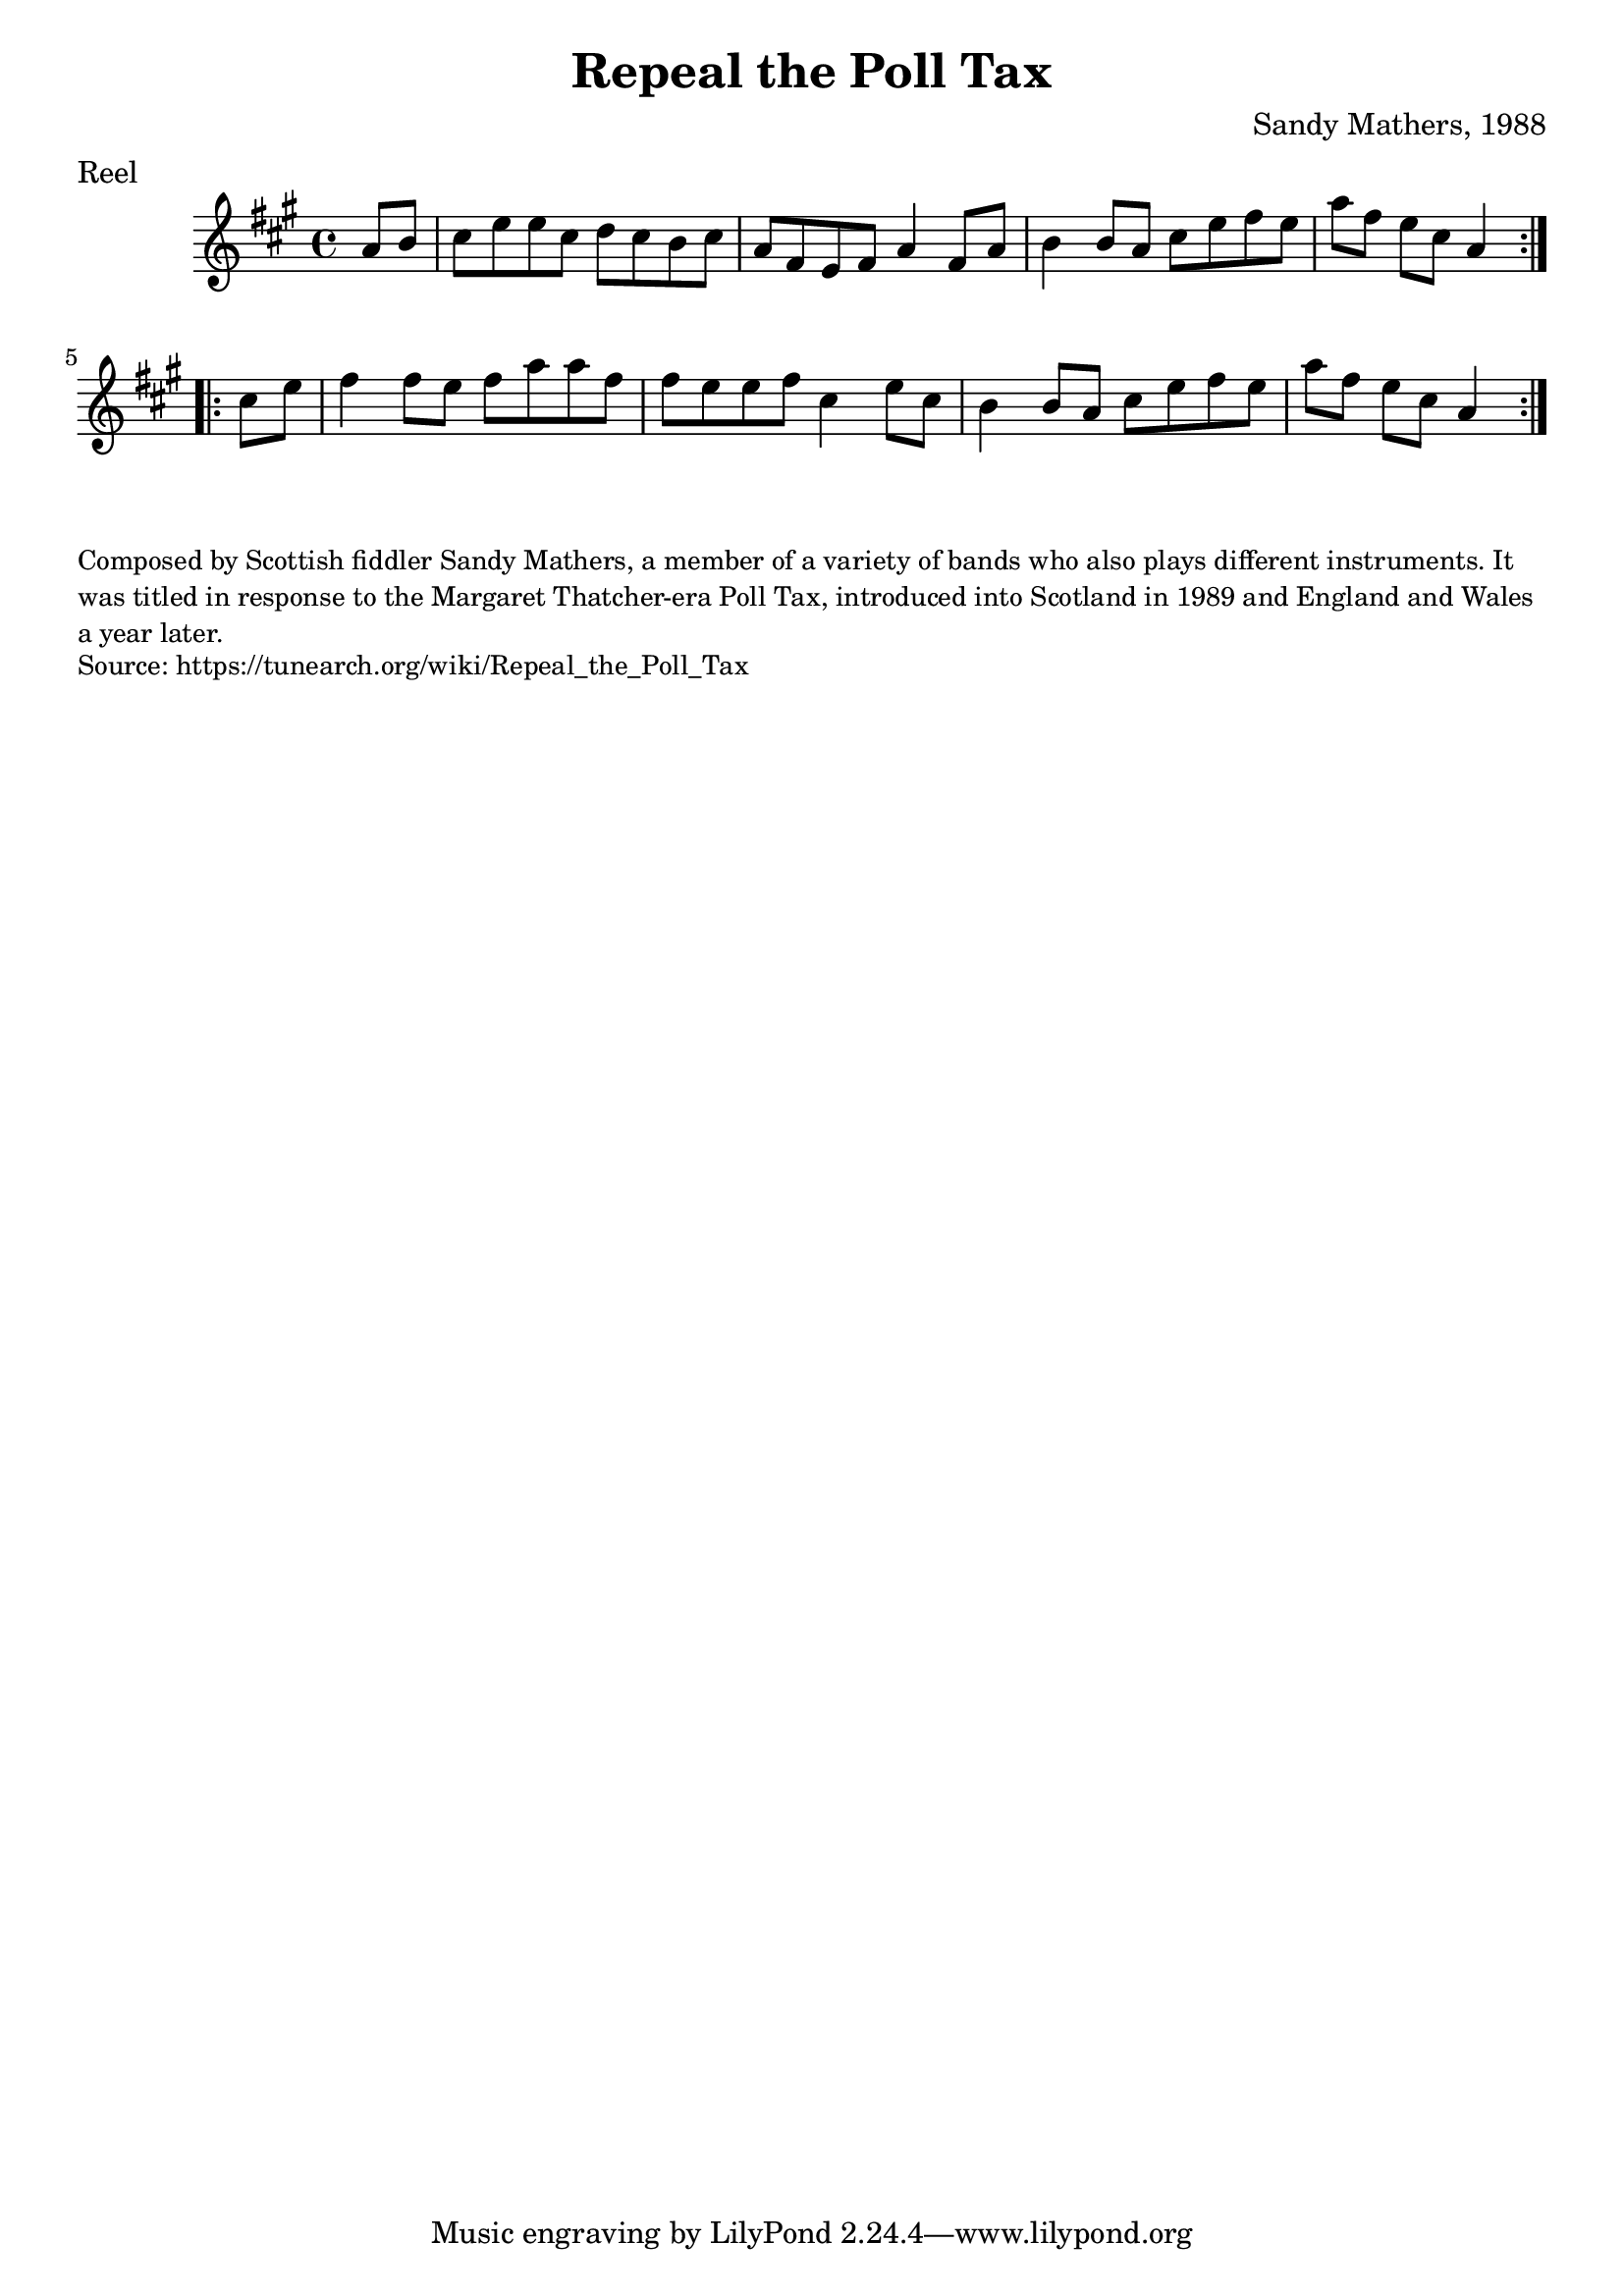 \version "2.20.0"
\language "english"

\paper {
  print-all-headers = ##t
}


\score {
  \header {
    composer = "Sandy Mathers, 1988"
    meter = "Reel"
    origin = "Scotland"
    title = "Repeal the Poll Tax"
  }

  \relative c'' {
    \time 4/4
    \key a \major

    \repeat volta 2 {
      \partial 4 a8 b |
      cs8 e e cs d cs b cs |
      a8 fs e fs a4 fs8 a |
      b4 b8 a cs e fs e |
      \partial 2. a8 fs e cs a4 |
    }

    \repeat volta 2 {
      \partial 4 cs8 e |
      fs4 fs8 e fs a a fs |
      fs8 e e fs cs4 e8 cs |
      b4 b8 a cs e fs e |
      \partial 2. a8 fs e cs a4 |
    }
  }
}

\markup \smaller \wordwrap {
  Composed by Scottish fiddler Sandy Mathers, a member of a variety of bands who also plays different instruments. It was titled in response to the Margaret Thatcher-era Poll Tax, introduced into Scotland in 1989 and England and Wales a year later.
}
\markup \smaller \wordwrap { Source: https://tunearch.org/wiki/Repeal_the_Poll_Tax }
